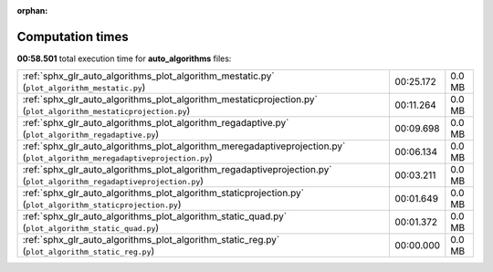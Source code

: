 
:orphan:

.. _sphx_glr_auto_algorithms_sg_execution_times:

Computation times
=================
**00:58.501** total execution time for **auto_algorithms** files:

+---------------------------------------------------------------------------------------------------------------------------+-----------+--------+
| :ref:`sphx_glr_auto_algorithms_plot_algorithm_mestatic.py` (``plot_algorithm_mestatic.py``)                               | 00:25.172 | 0.0 MB |
+---------------------------------------------------------------------------------------------------------------------------+-----------+--------+
| :ref:`sphx_glr_auto_algorithms_plot_algorithm_mestaticprojection.py` (``plot_algorithm_mestaticprojection.py``)           | 00:11.264 | 0.0 MB |
+---------------------------------------------------------------------------------------------------------------------------+-----------+--------+
| :ref:`sphx_glr_auto_algorithms_plot_algorithm_regadaptive.py` (``plot_algorithm_regadaptive.py``)                         | 00:09.698 | 0.0 MB |
+---------------------------------------------------------------------------------------------------------------------------+-----------+--------+
| :ref:`sphx_glr_auto_algorithms_plot_algorithm_meregadaptiveprojection.py` (``plot_algorithm_meregadaptiveprojection.py``) | 00:06.134 | 0.0 MB |
+---------------------------------------------------------------------------------------------------------------------------+-----------+--------+
| :ref:`sphx_glr_auto_algorithms_plot_algorithm_regadaptiveprojection.py` (``plot_algorithm_regadaptiveprojection.py``)     | 00:03.211 | 0.0 MB |
+---------------------------------------------------------------------------------------------------------------------------+-----------+--------+
| :ref:`sphx_glr_auto_algorithms_plot_algorithm_staticprojection.py` (``plot_algorithm_staticprojection.py``)               | 00:01.649 | 0.0 MB |
+---------------------------------------------------------------------------------------------------------------------------+-----------+--------+
| :ref:`sphx_glr_auto_algorithms_plot_algorithm_static_quad.py` (``plot_algorithm_static_quad.py``)                         | 00:01.372 | 0.0 MB |
+---------------------------------------------------------------------------------------------------------------------------+-----------+--------+
| :ref:`sphx_glr_auto_algorithms_plot_algorithm_static_reg.py` (``plot_algorithm_static_reg.py``)                           | 00:00.000 | 0.0 MB |
+---------------------------------------------------------------------------------------------------------------------------+-----------+--------+
